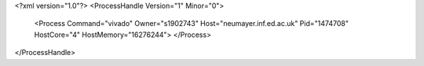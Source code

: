 <?xml version="1.0"?>
<ProcessHandle Version="1" Minor="0">
    <Process Command="vivado" Owner="s1902743" Host="neumayer.inf.ed.ac.uk" Pid="1474708" HostCore="4" HostMemory="16276244">
    </Process>
</ProcessHandle>
